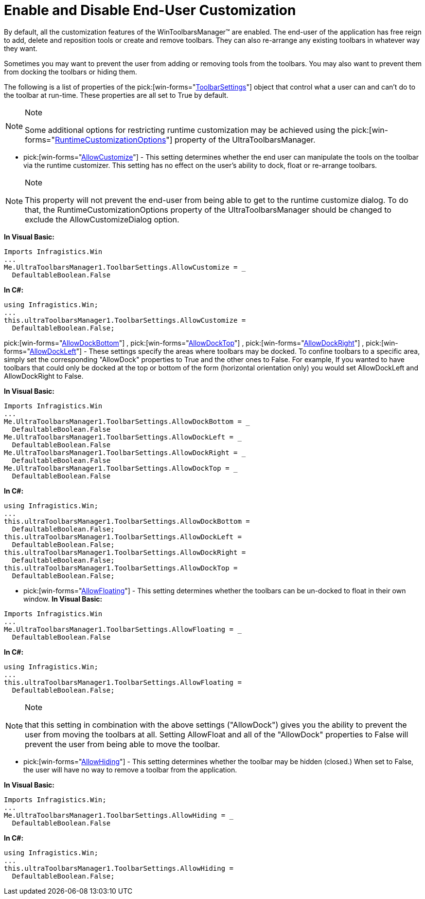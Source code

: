 ﻿////

|metadata|
{
    "name": "wintoolbarsmanager-enable-and-disable-end-user-customization",
    "controlName": ["WinToolbarsManager"],
    "tags": [],
    "guid": "{4848E6C1-11B8-47E8-94C5-141BC990AF57}",  
    "buildFlags": [],
    "createdOn": "2005-07-07T00:00:00Z"
}
|metadata|
////

= Enable and Disable End-User Customization

By default, all the customization features of the WinToolbarsManager™ are enabled. The end-user of the application has free reign to add, delete and reposition tools or create and remove toolbars. They can also re-arrange any existing toolbars in whatever way they want.

Sometimes you may want to prevent the user from adding or removing tools from the toolbars. You may also want to prevent them from docking the toolbars or hiding them.

The following is a list of properties of the  pick:[win-forms="link:{ApiPlatform}win.ultrawintoolbars{ApiVersion}~infragistics.win.ultrawintoolbars.toolbarsettings.html[ToolbarSettings]"]  object that control what a user can and can't do to the toolbar at run-time. These properties are all set to True by default.

.Note
[NOTE]
====
Some additional options for restricting runtime customization may be achieved using the  pick:[win-forms="link:{ApiPlatform}win.ultrawintoolbars{ApiVersion}~infragistics.win.ultrawintoolbars.ultratoolbarsmanager~runtimecustomizationoptions.html[RuntimeCustomizationOptions]"]  property of the UltraToolbarsManager.
====

*  pick:[win-forms="link:{ApiPlatform}win.ultrawintoolbars{ApiVersion}~infragistics.win.ultrawintoolbars.toolbarsettings~allowcustomize.html[AllowCustomize]"]  - This setting determines whether the end user can manipulate the tools on the toolbar via the runtime customizer. This setting has no effect on the user's ability to dock, float or re-arrange toolbars.

.Note
[NOTE]
====
This property will not prevent the end-user from being able to get to the runtime customize dialog. To do that, the RuntimeCustomizationOptions property of the UltraToolbarsManager should be changed to exclude the AllowCustomizeDialog option.
====

*In Visual Basic:*

----
Imports Infragistics.Win
...
Me.UltraToolbarsManager1.ToolbarSettings.AllowCustomize = _
  DefaultableBoolean.False
----

*In C#:*

----
using Infragistics.Win;
...
this.ultraToolbarsManager1.ToolbarSettings.AllowCustomize = 
  DefaultableBoolean.False;
----

pick:[win-forms="link:{ApiPlatform}win.ultrawintoolbars{ApiVersion}~infragistics.win.ultrawintoolbars.toolbarsettings~allowdockbottom.html[AllowDockBottom]"] ,  pick:[win-forms="link:{ApiPlatform}win.ultrawintoolbars{ApiVersion}~infragistics.win.ultrawintoolbars.toolbarsettings~allowdocktop.html[AllowDockTop]"] ,  pick:[win-forms="link:{ApiPlatform}win.ultrawintoolbars{ApiVersion}~infragistics.win.ultrawintoolbars.toolbarsettings~allowdockright.html[AllowDockRight]"] ,  pick:[win-forms="link:{ApiPlatform}win.ultrawintoolbars{ApiVersion}~infragistics.win.ultrawintoolbars.toolbarsettings~allowdockleft.html[AllowDockLeft]"]  - These settings specify the areas where toolbars may be docked. To confine toolbars to a specific area, simply set the corresponding "AllowDock" properties to True and the other ones to False. For example, If you wanted to have toolbars that could only be docked at the top or bottom of the form (horizontal orientation only) you would set AllowDockLeft and AllowDockRight to False.

*In Visual Basic:*

----
Imports Infragistics.Win
...
Me.UltraToolbarsManager1.ToolbarSettings.AllowDockBottom = _
  DefaultableBoolean.False
Me.UltraToolbarsManager1.ToolbarSettings.AllowDockLeft = _
  DefaultableBoolean.False
Me.UltraToolbarsManager1.ToolbarSettings.AllowDockRight = _
  DefaultableBoolean.False
Me.UltraToolbarsManager1.ToolbarSettings.AllowDockTop = _
  DefaultableBoolean.False
----

*In C#:*

----
using Infragistics.Win;
...
this.ultraToolbarsManager1.ToolbarSettings.AllowDockBottom = 
  DefaultableBoolean.False;
this.ultraToolbarsManager1.ToolbarSettings.AllowDockLeft = 
  DefaultableBoolean.False;
this.ultraToolbarsManager1.ToolbarSettings.AllowDockRight = 
  DefaultableBoolean.False;
this.ultraToolbarsManager1.ToolbarSettings.AllowDockTop = 
  DefaultableBoolean.False;
----

*  pick:[win-forms="link:{ApiPlatform}win.ultrawintoolbars{ApiVersion}~infragistics.win.ultrawintoolbars.toolbarsettings~allowfloating.html[AllowFloating]"]  - This setting determines whether the toolbars can be un-docked to float in their own window.
*In Visual Basic:*

----
Imports Infragistics.Win
...
Me.UltraToolbarsManager1.ToolbarSettings.AllowFloating = _
  DefaultableBoolean.False
----

*In C#:*

----
using Infragistics.Win;
...
this.ultraToolbarsManager1.ToolbarSettings.AllowFloating = 
  DefaultableBoolean.False;
----

.Note
[NOTE]
====
that this setting in combination with the above settings ("AllowDock") gives you the ability to prevent the user from moving the toolbars at all. Setting AllowFloat and all of the "AllowDock" properties to False will prevent the user from being able to move the toolbar.
====

*  pick:[win-forms="link:{ApiPlatform}win.ultrawintoolbars{ApiVersion}~infragistics.win.ultrawintoolbars.toolbarsettings~allowhiding.html[AllowHiding]"]  - This setting determines whether the toolbar may be hidden (closed.) When set to False, the user will have no way to remove a toolbar from the application.

*In Visual Basic:*

----
Imports Infragistics.Win;
...
Me.UltraToolbarsManager1.ToolbarSettings.AllowHiding = _ 
  DefaultableBoolean.False
----

*In C#:*

----
using Infragistics.Win;
...
this.ultraToolbarsManager1.ToolbarSettings.AllowHiding = 
  DefaultableBoolean.False;
----